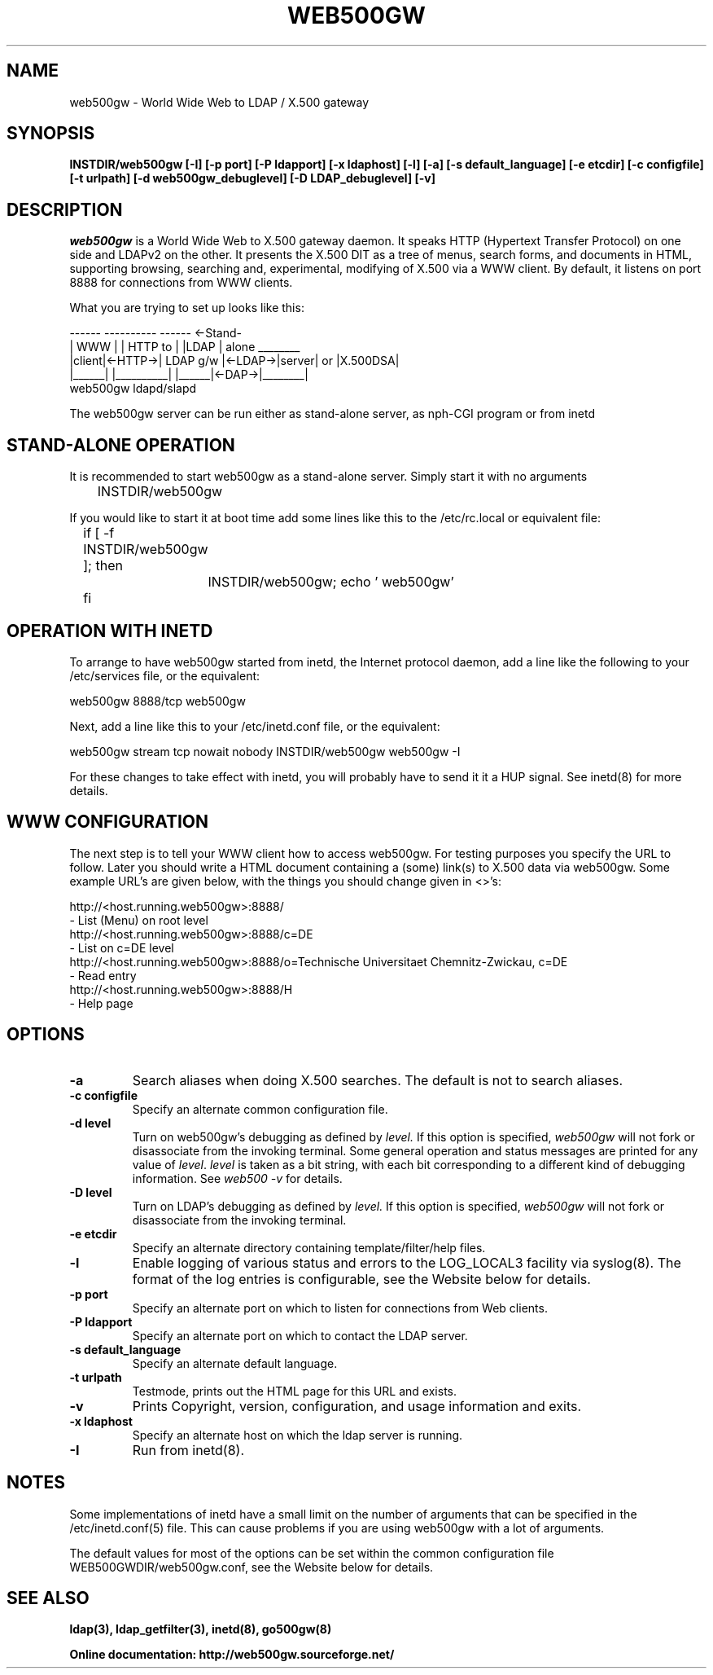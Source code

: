 .\"
.\" $Id: web500gw.8,v 1.3 2001/04/26 22:30:40 dekarl Exp $
.\"
.TH WEB500GW 8C "February 1998" "TU Chemnitz, Germany"
.SH NAME
web500gw \- World Wide Web to LDAP / X.500 gateway
.SH SYNOPSIS
.B INSTDIR/web500gw [\-I] [\-p port] [\-P ldapport] 
.B [\-x ldaphost] [\-l] [\-a] [\-s default_language]
.B [\-e etcdir] [\-c configfile] [\-t urlpath]
.B [\-d web500gw_debuglevel] [\-D LDAP_debuglevel] [\-v]
.SH DESCRIPTION
.I web500gw
is a World Wide Web to X.500 gateway daemon.
It speaks HTTP (Hypertext Transfer Protocol) on one side and LDAPv2
on the other.  
It presents the X.500 DIT as a tree of menus,
search forms, and documents in HTML, supporting browsing, searching and, 
experimental, modifying of X.500 via a WWW client.  
By default, it listens on port 8888 for connections from WWW clients.
.LP
What you are trying to set up looks like this:
.LP
.nf
.ft tt
 ------          ----------          ------ <-Stand-
| WWW  |        | HTTP to  |        |LDAP  |  alone ________
|client|<-HTTP->| LDAP g/w |<-LDAP->|server|   or  |X.500DSA|
|______|        |__________|        |______|<-DAP->|________|
                  web500gw        ldapd/slapd
.ft
.fi
.LP
The web500gw server can be run either as stand-alone server,
as nph-CGI program or from inetd
.SH STAND-ALONE OPERATION
It is recommended to start web500gw as a stand-alone server. 
Simply start it with no arguments
.LP
.nf
.ft tt
	INSTDIR/web500gw
.ft
.fi
.LP
If you would like to start it at boot time add some lines like this to
the /etc/rc.local or equivalent file:
.LP
.nf
.ft tt
	if [ -f INSTDIR/web500gw ]; then
		INSTDIR/web500gw; echo ' web500gw'
	fi
.ft
.fi
.SH OPERATION WITH INETD
To arrange to have web500gw started from inetd, the Internet protocol
daemon, add a line like the following to your /etc/services
file, or the equivalent:
.LP
.nf
    web500gw           8888/tcp        web500gw
.fi
.LP
Next, add a line like this to your /etc/inetd.conf file, or the
equivalent:
.LP
.nf
    web500gw  stream  tcp  nowait  nobody  INSTDIR/web500gw    web500gw -I
.fi
.LP
For these changes to take effect with inetd, you will probably have
to send it it a HUP signal.  See inetd(8) for more details.
.SH WWW CONFIGURATION
The next step is to tell your WWW client how to access web500gw.
For testing purposes you specify the URL to follow. Later you should 
write a HTML document containing a (some) link(s) to X.500 data via web500gw.
Some example URL's are given below, with the things you should
change given in <>'s:
.LP
.nf
   http://<host.running.web500gw>:8888/
            - List (Menu) on root level
   http://<host.running.web500gw>:8888/c=DE
            - List on c=DE level
   http://<host.running.web500gw>:8888/o=Technische Universitaet Chemnitz-Zwickau, c=DE
            - Read entry
   http://<host.running.web500gw>:8888/H
            - Help page
.fi
.LP
.SH OPTIONS
.TP
.B \-a
Search aliases when doing X.500 searches.  The default is not to
search aliases.
.TP
.B \-c configfile
Specify an alternate common configuration file. 
.TP
.B \-d level
Turn on web500gw's debugging as defined by
.I level.
If this option is specified,
.I web500gw
will not fork or disassociate from the invoking terminal.  Some general
operation and status messages are printed for any value of \fIlevel\fP.
\fIlevel\fP is taken as a bit string, with each bit corresponding to a
different kind of debugging information.  See \fIweb500 -v\fP
for details.
.TP
.B \-D level
Turn on LDAP's debugging as defined by
.I level.
If this option is specified,
.I web500gw
will not fork or disassociate from the invoking terminal.
.TP
.B \-e etcdir
Specify an alternate directory containing template/filter/help files.
.TP
.B \-l
Enable logging of various status and errors to the LOG_LOCAL3 facility via
syslog(8). The format of the log entries is configurable, see the
Website below for details.
.TP
.B \-p port
Specify an alternate port on which to listen for connections from Web
clients.
.TP
.B \-P ldapport
Specify an alternate port on which to contact the LDAP server.
.TP
.B \-s default_language
Specify an alternate default language.
.TP
.B \-t urlpath
Testmode, prints out the HTML page for this URL and exists.
.TP
.B \-v
Prints Copyright, version, configuration, and usage information and exits.
.TP
.B \-x ldaphost
Specify an alternate host on which the ldap server is running.
.TP
.B \-I
Run from inetd(8).
.SH NOTES
Some implementations of inetd have a small limit on the number of arguments
that can be specified in the /etc/inetd.conf(5) file.  This can cause
problems if you are using web500gw with a lot of arguments.
.LP
The default values for most of the options can be set within
the common configuration file WEB500GWDIR/web500gw.conf, see
the Website below for details.
.SH "SEE ALSO"
.BR ldap(3),
.BR ldap_getfilter(3),
.BR inetd(8),
.BR go500gw(8)
.LP
.nf
.ft B
Online documentation: http://web500gw.sourceforge.net/
.ft
.fi
